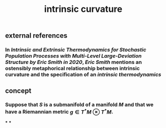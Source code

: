 #+TITLE: intrinsic curvature

** external references
*** In [[Intrinsic and Extrinsic Thermodynamics for Stochastic Population Processes with Multi-Level Large-Deviation Structure by Eric Smith in 2020]], [[Eric Smith]] mentions an ostensibly metaphorical relationship between intrinsic curvature and the specification of an [[intrinsic thermodynamics]]
** concept
*** Suppose that \(S\) is a submanifold of a manifold \(M\) and that we have a Riemannian metric \(g \in T^* M \otimes T^* M\).
***
***
